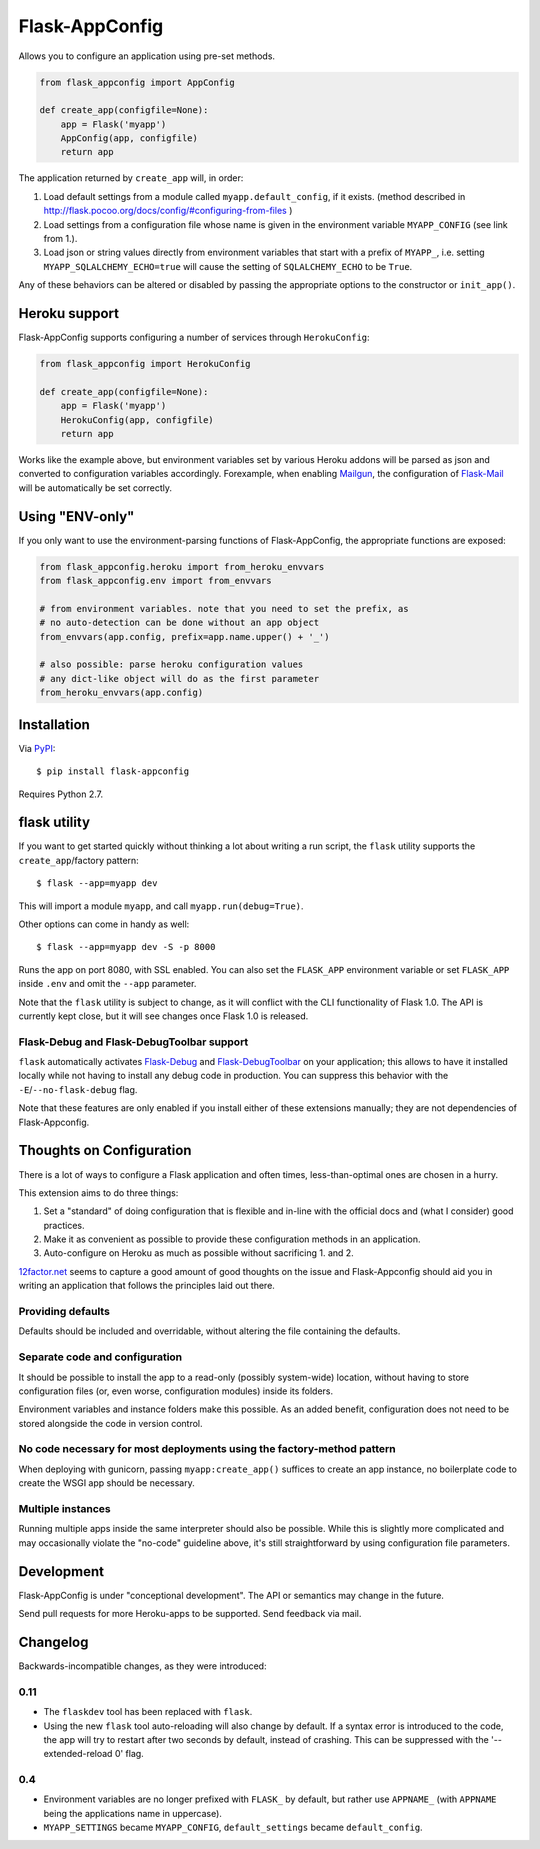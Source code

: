 Flask-AppConfig
===============

Allows you to configure an application using pre-set methods.

.. code-block:: python

    from flask_appconfig import AppConfig

    def create_app(configfile=None):
        app = Flask('myapp')
        AppConfig(app, configfile)
        return app

The application returned by ``create_app`` will, in order:

1. Load default settings from a module called ``myapp.default_config``, if it
   exists. (method described in
   http://flask.pocoo.org/docs/config/#configuring-from-files )
2. Load settings from a configuration file whose name is given in the
   environment variable ``MYAPP_CONFIG`` (see link from 1.).
3. Load json or string values directly from environment variables that start
   with a prefix of ``MYAPP_``, i.e. setting ``MYAPP_SQLALCHEMY_ECHO=true``
   will cause the setting of ``SQLALCHEMY_ECHO`` to be ``True``.

Any of these behaviors can be altered or disabled by passing the appropriate
options to the constructor or ``init_app()``.


Heroku support
--------------

Flask-AppConfig supports configuring a number of services through
``HerokuConfig``:

.. code-block:: python

    from flask_appconfig import HerokuConfig

    def create_app(configfile=None):
        app = Flask('myapp')
        HerokuConfig(app, configfile)
        return app

Works like the example above, but environment variables set by various Heroku
addons will be parsed as json and converted to configuration variables
accordingly. Forexample, when enabling `Mailgun
<https://addons.heroku.com/mailgun>`_, the configuration of `Flask-Mail
<http://pythonhosted.org/Flask-Mail/>`_ will be automatically be set correctly.


Using "ENV-only"
----------------

If you only want to use the environment-parsing functions of Flask-AppConfig,
the appropriate functions are exposed:

.. code-block:: python

    from flask_appconfig.heroku import from_heroku_envvars
    from flask_appconfig.env import from_envvars

    # from environment variables. note that you need to set the prefix, as
    # no auto-detection can be done without an app object
    from_envvars(app.config, prefix=app.name.upper() + '_')

    # also possible: parse heroku configuration values
    # any dict-like object will do as the first parameter
    from_heroku_envvars(app.config)


Installation
------------

Via `PyPI <http://pypi.python.org/pypi/flask-appconfig>`_::

    $ pip install flask-appconfig

Requires Python 2.7.


flask utility
-------------

If you want to get started quickly without thinking a lot about writing a run
script, the ``flask`` utility supports the ``create_app``/factory pattern::

    $ flask --app=myapp dev

This will import a module ``myapp``, and call ``myapp.run(debug=True)``.

Other options can come in handy as well::

    $ flask --app=myapp dev -S -p 8000

Runs the app on port 8080, with SSL enabled. You can also set the ``FLASK_APP``
environment variable or set ``FLASK_APP`` inside ``.env`` and omit the
``--app`` parameter.

Note that the ``flask`` utility is subject to change, as it will conflict with
the CLI functionality of Flask 1.0. The API is currently kept close, but it
will see changes once Flask 1.0 is released.


Flask-Debug and Flask-DebugToolbar support
******************************************

``flask`` automatically activates Flask-Debug_ and Flask-DebugToolbar_ on
your application; this allows to have it installed locally while not having to
install any debug code in production. You can suppress this behavior with the
``-E``/``--no-flask-debug`` flag.

Note that these features are only enabled if you install either of these
extensions manually; they are not dependencies of Flask-Appconfig.

.. _Flask-Debug: https://github.com/mbr/flask-debug
.. _Flask-DebugToolbar: https://flask-debugtoolbar.readthedocs.org/


Thoughts on Configuration
-------------------------

There is a lot of ways to configure a Flask application and often times,
less-than-optimal ones are chosen in a hurry.

This extension aims to do three things:

1. Set a "standard" of doing configuration that is flexible and in-line with
   the official docs and (what I consider) good practices.
2. Make it as convenient as possible to provide these configuration methods in
   an application.
3. Auto-configure on Heroku as much as possible without sacrificing 1. and 2.

`12factor.net <http://12factor.net/>`_ seems to capture a good amount of good
thoughts on the issue and Flask-Appconfig should aid you in writing an
application that follows the principles laid out there.

Providing defaults
******************

Defaults should be included and overridable, without altering the file
containing the defaults.

Separate code and configuration
*******************************

It should be possible to install the app to a read-only (possibly system-wide)
location, without having to store configuration files (or, even worse,
configuration modules) inside its folders.

Environment variables and instance folders make this possible. As an added
benefit, configuration does not need to be stored alongside the code in version
control.

No code necessary for most deployments using the factory-method pattern
***********************************************************************

When deploying with gunicorn, passing ``myapp:create_app()`` suffices to create
an app instance, no boilerplate code to create the WSGI app should be necessary.

Multiple instances
******************

Running multiple apps inside the same interpreter should also be possible. While
this is slightly more complicated and may occasionally violate the "no-code"
guideline above, it's still straightforward by using configuration file
parameters.


Development
-----------
Flask-AppConfig is under "conceptional development". The API or semantics
may change in the future.

Send pull requests for more Heroku-apps to be supported. Send feedback via mail.

Changelog
---------

Backwards-incompatible changes, as they were introduced:

0.11
****
* The ``flaskdev`` tool has been replaced with ``flask``.
* Using the new ``flask`` tool auto-reloading will also change by default. If a
  syntax error is introduced to the code, the app will try to restart after two
  seconds by default, instead of crashing. This can be suppressed with the
  '--extended-reload 0' flag.

0.4
***
* Environment variables are no longer prefixed with ``FLASK_`` by default, but
  rather use ``APPNAME_`` (with ``APPNAME`` being the applications name in
  uppercase).
* ``MYAPP_SETTINGS`` became ``MYAPP_CONFIG``, ``default_settings`` became
  ``default_config``.
